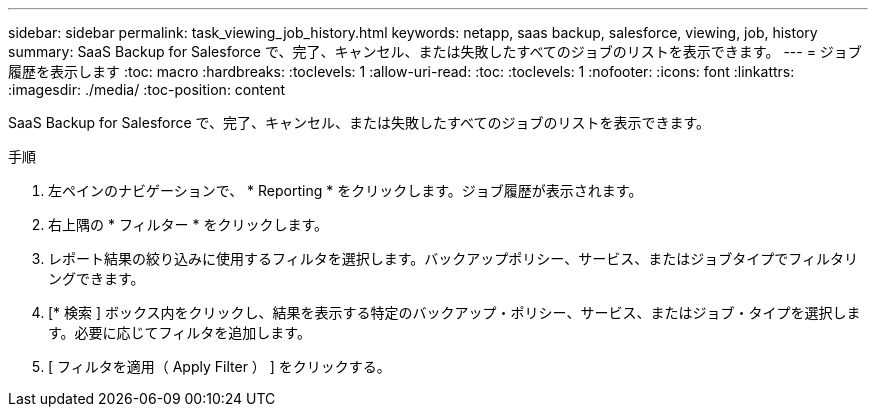 ---
sidebar: sidebar 
permalink: task_viewing_job_history.html 
keywords: netapp, saas backup, salesforce, viewing, job, history 
summary: SaaS Backup for Salesforce で、完了、キャンセル、または失敗したすべてのジョブのリストを表示できます。 
---
= ジョブ履歴を表示します
:toc: macro
:hardbreaks:
:toclevels: 1
:allow-uri-read: 
:toc: 
:toclevels: 1
:nofooter: 
:icons: font
:linkattrs: 
:imagesdir: ./media/
:toc-position: content


[role="lead"]
SaaS Backup for Salesforce で、完了、キャンセル、または失敗したすべてのジョブのリストを表示できます。

.手順
. 左ペインのナビゲーションで、 * Reporting * をクリックします。image:reporting.jpg[""]ジョブ履歴が表示されます。
. 右上隅の * フィルター * をクリックします。image:filter.jpg[""]
. レポート結果の絞り込みに使用するフィルタを選択します。バックアップポリシー、サービス、またはジョブタイプでフィルタリングできます。
. [* 検索 ] ボックス内をクリックし、結果を表示する特定のバックアップ・ポリシー、サービス、またはジョブ・タイプを選択します。必要に応じてフィルタを追加します。image:reporting_filter.jpg[""]
. [ フィルタを適用（ Apply Filter ） ] をクリックする。

